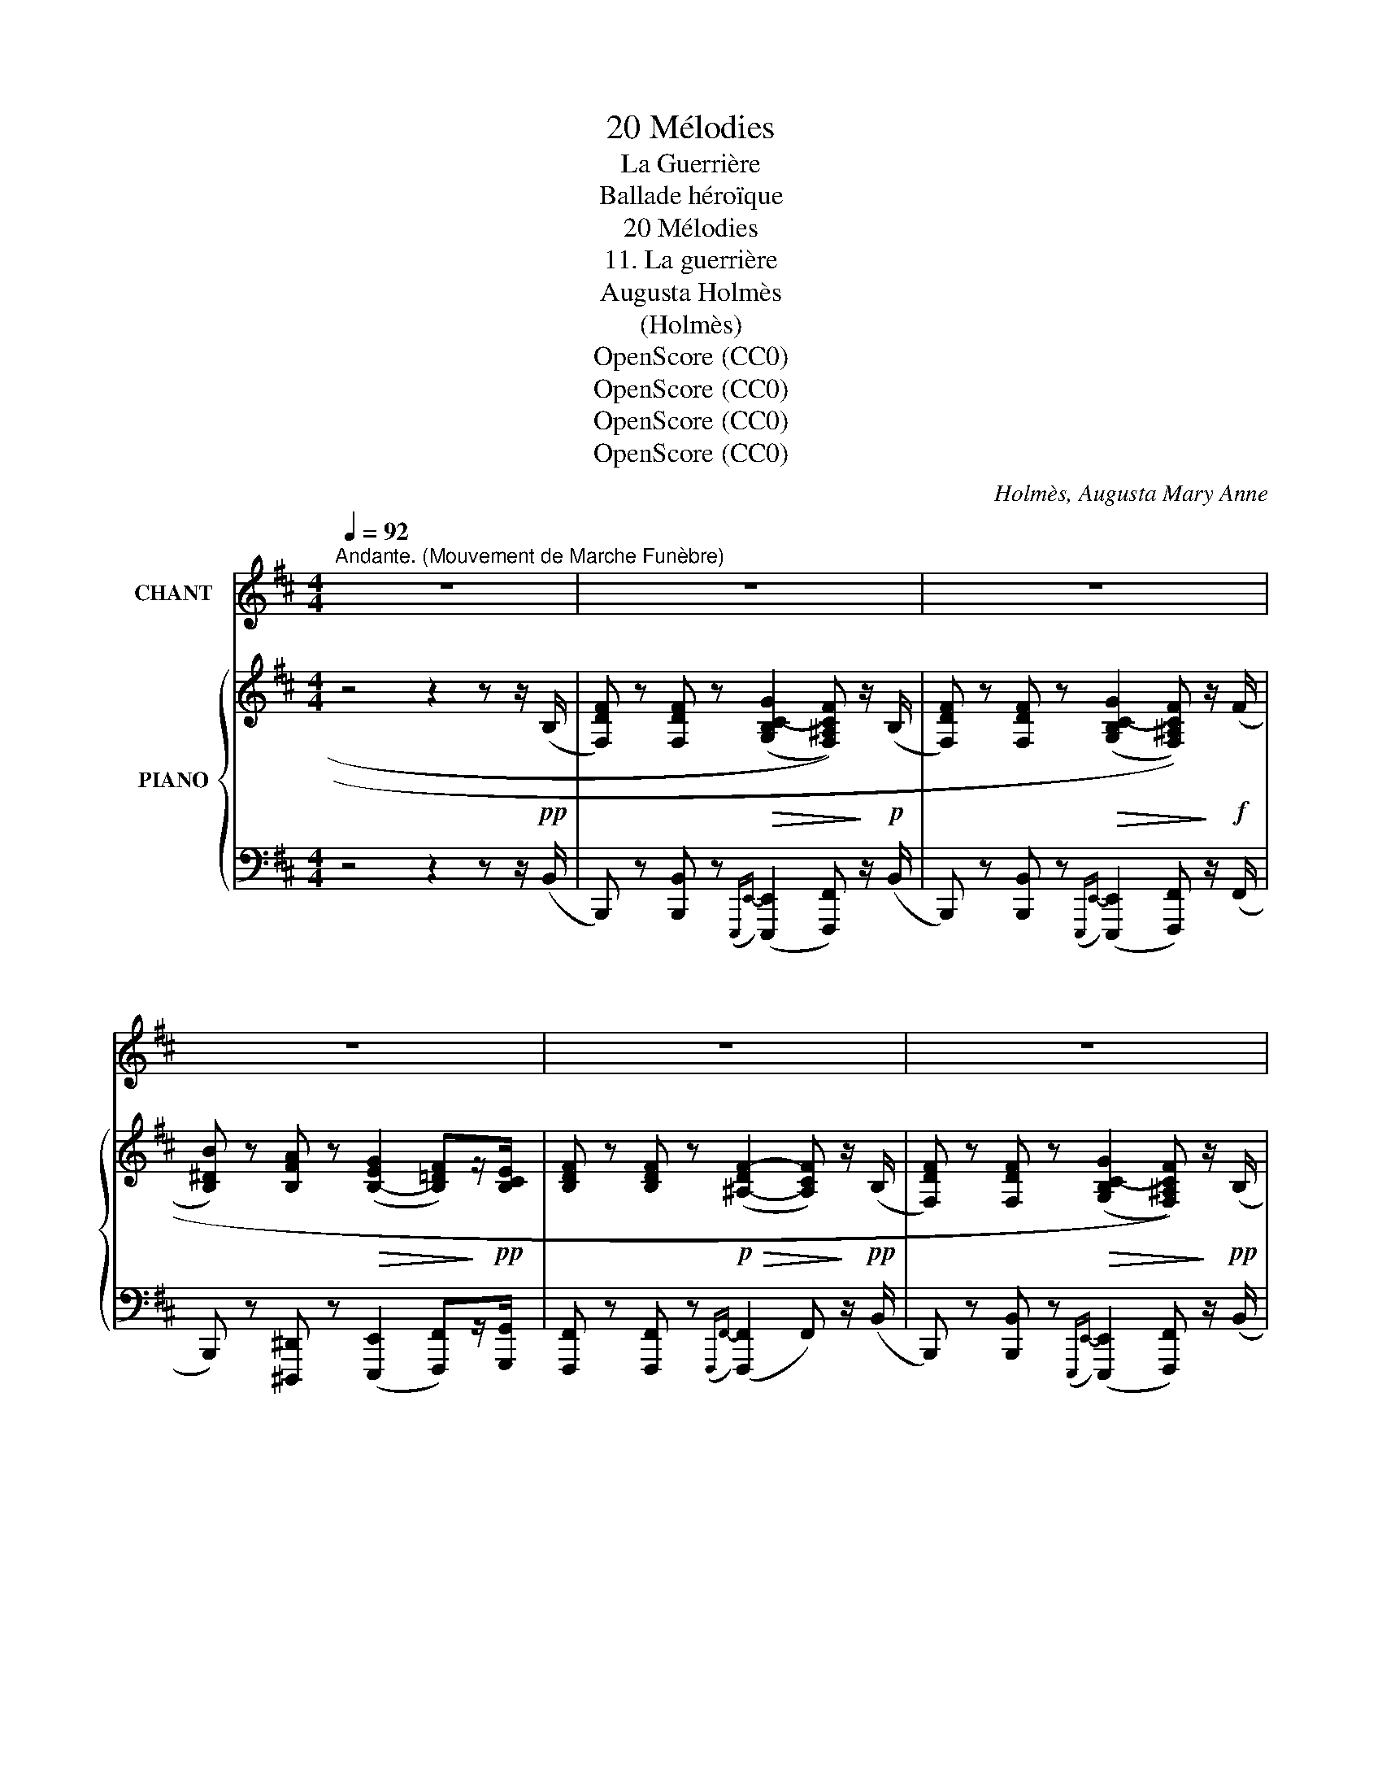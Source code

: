 X:1
T:20 Mélodies
T:La Guerrière
T:Ballade héroïque
T:20 Mélodies
T:11. La guerrière
T:Augusta Holmès
T:(Holmès)
T:OpenScore (CC0)
T:OpenScore (CC0)
T:OpenScore (CC0)
T:OpenScore (CC0)
C:Holmès, Augusta Mary Anne
Z:(Holmès)
Z:OpenScore (CC0)
%%score 1 { ( 2 4 ) | ( 3 5 ) }
L:1/8
Q:1/4=92
M:4/4
K:D
V:1 treble nm="CHANT"
V:2 treble nm="PIANO"
V:4 treble 
V:3 bass 
V:5 bass 
V:1
"^Andante. (Mouvement de Marche Funèbre)" z8 | z8 | z8 | z8 | z8 | z8 | z8 | z8 | z8 | %9
w: |||||||||
"^CHANT" z2!p! B3/2 d/ c2 c2 | z2 (3B c d c2 c2 |!f! z2 (3^d e f e2!<(! =d z/ B/ | F2 F2!<)! f4 | %13
w: Sous un chê- ne,|dans la clairiè- * re,|Dort la guerriè- * re Au|cas- que d'or; |
 z2!f! B c/ d/ c2- c z | z2 B c/ d/ e z!f! e3/2 f/ | ^d7/2 d/ e2 =d3/2 B/ | f4 F4 | %17
w: Mieux qu'A- ma- dis _|et Ga- la- or, De hauts|faits elle est cou- tu-|miè- re.|
 z2 z z/!p! B/ B2 B3/2 B/ | B2 B3/2 B/ B4 | B2 z2 z2!f! =d3/2 =c/ | B2 A3/2 G/ B3 B | B4- B2 z2 | %22
w: Mais l'aube a ver-|sé la lumiè- *|re.. Pour- quoi|donc som- meil- ler en-|cor,  _|
 z4 z2 (3B =c d | e2 e2 z4 | z z/ B/ B3/2 B/ B4 | z4 z z/!p! G/ =c c | z4 z =c/ c/ c3/2 c/ | %27
w: Bel- le guer-|riè- re|Au cas- que d'or?|Dort- el- le?|Dans sa main cris-|
 =c2 c z z2!f! _d _A/ d/ | =f2 =c2 z2!ff! ^c c/ c/ | g2 z2 z2 z!p! _B | _B2 B3/2 B/ B2 B3/2 B/ | %31
w: pé- e, O grande é-|pé- e, Qui te bri-|sa? Un|tris- te cor- beau cro- as-|
 _B4- B z B3/2 B/ |!<(! =B3 B B2 B3/2 B/!<)! | ^d4 d/!f! z/"^très accentué" !^!d !^!d !^!d | %34
w: sa : _ « Dans le|sang fi- nit l'é- po-|pé- e; A dix contre|
 !^!^d4 d z!f! (3!^!d !^!d3/2 !^!d/ |!ff! (f4 F2) z2 | %36
w: u- ne ils l'ont frap-|pé- e,|
!ff!"^à volonté" f2[Q:1/4=86] c- (3c/ ^A/ c/[Q:1/4=80] ^d2 c3/2 c/ | f6- f !fermata!z | %38
w: Cel- le * que la gloi- re ber-|ça !!  _|
"^a Tempo."[Q:1/4=92] z2!p! B c/ d/ c2- c z | z2 B c/ d/ c2 c2 | z2 (3^d e f e2 =d2 | %41
w: Et pour tou- jours,   _|dans la clai- riè- re,|Dort la guer- riè- re|
 z z/ F/ F3/2 F/ F2- F z | z4 z2 c d/ e/ | d2- d z z2 z/!f! c/ d/ e/ | ^d2 z2 z2!<(! =d B/ d/!<)! | %45
w: Au cas- que d'or!! »  _|Som- bre té-|moin, _ ré- ponds en-|cor! Qui l'a bles-|
"^stretto"[Q:1/4=100] f z/!ff! f/ !^!g2 !fermata!z2!mf! z"^(avec une expression sinistre)" G | %46
w: sée au cœur ? « Son|
"^a Tempo."[Q:1/4=92]!<(! (F8!<)! | =c2) z2 z4 | z8 | !fermata!z8 |] %50
w: frè-|re ! »|||
V:2
 z4 z2 z z/!pp! (B,/ | [F,DF]) z [F,DF] z!>(! ((([G,B,C-G]2 [F,^A,CF])))!>)! z/!p! (B,/ | %2
 [F,DF]) z [F,DF] z!>(! ((([G,B,C-G]2 [F,^A,CF])))!>)! z/!f! (F/ | %3
 [B,^DB]) z [B,FA] z!>(! (([B,-EG]2 [B,=DF]))!>)!z/!pp![B,CE]/ | %4
 [B,DF] z [B,DF] z!p!!>(! ([^A,-DF-]2 [A,CF])!>)! z/!pp! (B,/ | %5
 [F,DF]) z [F,DF] z!>(! ((([G,B,C-G]2 [F,^A,CF])))!>)! z/!pp! (B,/ | %6
 [F,DF]) z [F,DF] z!f!!>(! ((([G,B,C-G]2 [F,^A,CF])))!>)! z/!f! (F/ | %7
!<(! [^DB^d]) z [DBd]!<)! z!f!!>(! (([EB-e]2 [=DB=d]))!>)!z/!p![B,DB]/ | %8
 !^![B,DF]4 !^![^A,CF]2- [A,CF] z/!pp! (B,/ | %9
 [F,DF]) z [F,DF] z!>(! ((([G,B,C-G]2 [F,^A,CF])))!>)! z/!pp! (B,/ | %10
 [F,DF]) z [F,DF] z!>(! ((([G,B,C-G]2!>)! [F,^A,CF]))) z/ (F/ | %11
!f! [B,^DB]) z [B,FA] z!>(! (([B,-EG]2!>)! [B,=DF]))z/[B,CE]/ | %12
 [B,DF] z [B,DF] z!>(! ([^A,-DF-]2 [A,CF])!>)! z/!pp! (B,/ | %13
 [F,DF]) z [F,DF] z!>(! ((([G,B,C-G]2 [F,^A,CF])))!>)! z/ (B,/ | %14
 [F,DF]) z [F,DF] z!>(! ((([G,B,C-G]2 [F,^A,CF])))!>)! z/!f! (F/ | %15
 [^DB^d]) z [DBd] z!f!!>(! (([EB-e]2!>)! [=DB=d]))z/!p![B,D^GB]/ | F4!>(! F2-!>)! F x | %17
!<(! ([B^df]2 [Bdf]2!<)!!mf!!>(! [Bda]2 [Beg]>[Bdf])!>)! | %18
!<(! ([B^df]2 [Bdf]2!<)!!mf!!>(! [Bda]2 [Beg]>[Bdf])!>)! | %19
!<(! ([B^df]2 [Bdb]2!<)!!f!!>(! [ege']2 [=da=d']>[=ca=c']!>)! | %20
!p! [Bgb]2 [=cea]>[Beg] (([B-eg]2 [B^df]))) z/[K:bass]"_M.D."[I:staff +1] g/ | %21
[I:staff -1][K:treble] z2"^M.G."!<(! [^GBe]2!<)! [Bd^g]2 z2 | z2!<(! [^GBe]2!<)! [Bd^g]2 z2 | %23
"^M.D.""_dim." [E=c] z [EB] z [EA] z [EG]>[EF] |!>(! ([EG]4 [^DF]4)!>)! | %25
!pp! (3[B,E^G]2 [GB]/[GB]/ [GBe]>[GB] [=G_B=c]4 | %26
!pp! (3[=B,E^G=B]2 [GB]/[GB]/ [GBe]>[GB] [=G_B=c]4 |!f! (3[_A=c]2 [Ac]/[Ac]/ [Ac=f]>[Ac] [A_c_d]4 | %28
!f! (3[_A=c]2 [Ac]/[Ac]/ [Ac=f]>[Ac] [^G=B^c]4 |!ff! [=G_B^c=g]2 z2 z4 | z8 | z8 | %32
!p! [=B,EG=B]2 z2 z4 | !///-!!^!^d c !///-!!^!e =d !///-!!^!^d c !///-!!^!e =d | %34
!mp!"_cresc." !///-!!^!^d/c/ !///-!!^!e/=d/ !///-!!^!^d/c/ !///-!!^!e/d/ (3!^![^cd]!^![=de]!^![^cd]!f! (3!^![=de]!^![^cd]!^![=de] | %35
!ff! !///-!!^![=cf]2 F2 !///-![cf] F- [Fcf] z | %36
!ff!"_allarg." [^Acf^a]2- [Acfa] z !^![B^dfb]2 !^![Bc^eb]2 | %37
!ff!"_dim." !^![^Acf^a]2 z z/ [F,F]/4[F,F]/4 [F,F]2- [F,F] !fermata!z/!pp! (B,/ | %38
!mp! [F,DF]) z [F,DF] z!>(! ((([G,B,C-G]2 [F,^A,CF])))!>)! z/!pp! (B,/ | %39
 [F,DF]) z [F,DF] z!>(! ((([G,B,C-G]2 [F,^A,CF])))!>)! z/ (F/ | %40
!f! [B,^DB]) z [B,FA] z!>(! (([B,-EG]2 [B,=DF]))!>)!z/!p![B,CE]/ | %41
 [B,DF] z [B,DF] z!>(! ((([^A,DF]2 [A,CF])))!>)! z/!pp! (B,/ | %42
 [F,DF]) z [F,DF] z!>(! ((([G,B,C-G]2 [F,^A,CF])))!>)! z/ (B,/ | %43
!f! [F,DF]) z [F,DF] z!>(! ((([G,B,C-G]2 [F,^A,CF])))!>)! z/!f! (F/ | %44
!<(! [^DB^d]) z [DBd]!<)! z!f! (([EB-e]2 [=DB=d]))z/[B,DB]/ | %45
"^stretto" !^![F,B,DF]2!ff! !^![G,B,CG] !fermata!z z4 |"^a Tempo." z6 z2 | %47
!ff!!>(! (!^![=c^df=c']8!>)! |!p! [B=dfb]8-) | [Bdfb]2 z2 !fermata!z4 |] %50
V:3
 z4 z2 z z/ (B,,/ | B,,,) z [B,,,B,,] z({E,,,E,,-)} (([E,,,E,,]2 [F,,,F,,])) z/ (B,,/ | %2
 B,,,) z [B,,,B,,] z({E,,,E,,-)} (([E,,,E,,]2 [F,,,F,,])) z/ (F,,/ | %3
 B,,,) z [^D,,,^D,,] z (([E,,,E,,]2 [F,,,F,,]))z/[G,,,G,,]/ | %4
 [F,,,F,,] z [F,,,F,,] z({F,,,F,,-)} ([F,,,F,,]2 F,,) z/ (B,,/ | %5
 B,,,) z [B,,,B,,] z({E,,,E,,-)} (([E,,,E,,]2 [F,,,F,,])) z/ (B,,/ | %6
 B,,,) z [B,,,B,,] z({E,,,E,,-)} (([E,,,E,,]2 [F,,,F,,])) z/ (F,,/ | %7
 B,,,) z [A,,,A,,] z (([G,,,G,,]2 [F,,,F,,]))z/[^E,,,^E,,]/ | [F,,,F,,]2 z2 [F,,,F,,]2 z z/ (B,,/ | %9
 B,,,) z [B,,,B,,] z({E,,,E,,-)} (([E,,,E,,]2 [F,,,F,,])) z/ (B,,/ | %10
 B,,,) z [B,,,B,,] z({E,,,E,,-)} (([E,,,E,,]2 [F,,,F,,])) z/ (F,,/ | %11
 B,,,) z [^D,,,^D,,] z (([E,,,E,,]2 [F,,,F,,]))z/[G,,,G,,]/ | %12
 [F,,,F,,] z [F,,,F,,] z({F,,,F,,-)} ([F,,,F,,]2 F,,) z/ (B,,/ | %13
 B,,,) z [B,,,B,,] z({E,,,E,,-)} (([E,,,E,,]2 [F,,,F,,])) z/ (B,,/ | %14
 B,,,) z [B,,,B,,] z({E,,,E,,-)} (([E,,,E,,]2 [F,,,F,,])) z/ (F,,/ | %15
 B,,,) z [A,,,A,,] z (([G,,,G,,]2 [F,,,F,,]))z/[^E,,,^E,,]/ | %16
 [F,,,F,,] z [F,,,F,,] z({F,,,F,,-)} [F,,,F,,] z [F,,,F,,] z | %17
"_una corda"!ped! z2 ([B,^DF]2 [B,FA]2!ped-up! [B,EG]) z | %18
!ped! z2 ([B,^DF]2 [B,FA]2 [B,EG])!ped-up! z | [B,,,B,,]2[K:treble] ([A,FA]2 [G,EG]2 [F,F]>[F,F] | %20
 [G,DG]2 [A,=CEA]>[B,EG] (([B,-EG]2 [B,^DF]))) z | %21
[K:bass]"_M. G.""^con\nduolo\n" D2 (3^G,B,D!>(! (=F2 E>)D!>)! | ^G2 (3^G,B,D!>(! (=F2 E>)D!>)! | %23
 !tenuto!=C2 !tenuto!B,2 !tenuto!A,2 G,>A, | %24
 [B,,,B,,] z [B,,,B,,] z({B,,,B,,-)} [B,,,B,,] z [B,,,B,,] z | %25
"_una corda"!ped! (3z2 [B,E]/[B,E]/ [B,E]>[B,E]!ped-up! [=CE]4 | %26
!ped! (3z2 [B,E]/[B,E]/ [B,E]>[B,E]!ped-up! [=CE]4 | %27
!ped! (3z2 [=C=F]/[CF]/ [CF]>[CF]!ped-up! [_DF]4 | (3z2 [=C=F]/[CF]/ [CF]>[CF] [^C^E]4 | %29
!p!!ped!!>(! !//-!E,,,2 E,,2!pp! !//-!E,,,2 E,,2!ped-up!!>)! | %30
!p!"^dim."!8vb(! ([_E,,,_E,,]4 [D,,,D,,]4 | [_D,,,_D,,]4 [=C,,,=C,,]4 | %32
 [=B,,,,=B,,,]2)!8vb)! z2 z4 | %33
[K:treble] !///-!!^![^D^^F] ^A !///-!!^![=DE] ^G !///-!!^![^DF] A !///-!!^![=DE] G | %34
 !///-!!^![^D^^F]/^A/ !///-!!^![=DE]/^G/ !///-!!^![^DF]/A/ !///-!!^![=DE]/G/ (3!^![^D^^F^A]!^![=DE^G]!^![^DFA] (3!^![=DEG]!^![^DFA]!^![=DEG] | %35
[K:bass]!ped!!8vb(! !///-!!^!D,,,2 D,,2 !///-!D,,, D,, D,,,!ped-up! z!8vb)! | %36
!ped!{/[C,,,C,,]} [CF]2- [CF] z!ped-up! !^![C^DF^G]2 !^![C^EG]2 | %37
[K:bass] !///-!F,,,2 F,,2 !///-!F,,, F,, F,,, !fermata!z/ (B,,/ | %38
 B,,,) z [B,,,B,,] z({E,,,E,,-)} (([E,,,E,,]2 [F,,,F,,])) z/ (B,,/ | %39
 B,,,) z [B,,,B,,] z({E,,,E,,-)} (([E,,,E,,]2 [F,,,F,,])) z/ (F,,/ | %40
 B,,,) z [^D,,,^D,,] z (([E,,,E,,]2 [F,,,F,,]))z/[G,,,G,,]/ | %41
 [F,,,F,,] z [F,,,F,,] z({F,,,F,,-)} ([F,,,F,,]2 F,,) z/ (B,,/ | %42
 B,,,) z [B,,,B,,] z({E,,,E,,-)} (([E,,,E,,]2 [F,,,F,,])) z/ (B,,/ | %43
 B,,,) z [B,,,B,,] z({E,,,E,,-)} (([E,,,E,,]2 [F,,,F,,])) z/ (F,,/ | %44
 B,,,) z [A,,,A,,] z (([G,,,G,,]2 [F,,,F,,]))z/[^E,,,^E,,]/ | %45
 !^![F,,,F,,]2 !^![E,,,E,,] !fermata!z z4 | z4!p! F,2 x2 |!ped!{/[B,,,,B,,,]} (!^![=C^DFA]8 | %48
 [B,=DFB]2-) [B,DFB]!ped-up! z[K:bass]!pp! [B,,,B,,] z z2 | [B,,,B,,]2 z2 !fermata!z4 |] %50
V:4
 x8 | x8 | x8 | x8 | x8 | x8 | x8 | x8 | x8 | x8 | x8 | x8 | x8 | x8 | x8 | x8 | %16
 [B,D]2 z2 [^A,C]2- [A,C] z/!p! F/ | x8 | x8 | x8 | x15/2[K:bass] x/ |[K:treble] x8 | x8 | x8 | %24
 B,8 | x8 | x8 | x8 | x8 | x8 | x8 | x8 | x8 | x8 | x8 | x8 | x8 | x8 | x8 | x8 | x8 | x8 | x8 | %43
 x8 | x8 | x8 | x8 | x8 | x8 | x8 |] %50
V:5
 x8 | x8 | x8 | x8 | x8 | x8 | x8 | x8 | x8 | x8 | x8 | x8 | x8 | x8 | x8 | x8 | x8 | %17
 [B,,,B,,]4- [B,,,B,,]2 z2 | [B,,,B,,]4- [B,,,B,,]2 z2 | x2[K:treble] x6 | x8 | %21
[K:bass] [E,,,E,,]4- [E,,,E,,]2 z2 | [E,,,E,,]4- [E,,,E,,]2 z2 | %23
 [A,,,A,,] z [G,,,G,,] z [F,,,F,,] z [E,,,E,,]>[=C,,=C,] | x8 | [E,,,E,,]2- [E,,,E,,] z z4 | %26
 [E,,,E,,]2- [E,,,E,,] z z4 | [=F,,,=F,,]2- [F,,,F,,] z z4 | [=F,,,=F,,]2- [F,,,F,,] z z4 | x8 | %30
!8vb(! x8 | x8 | x2!8vb)! x6 |[K:treble] x8 | x8 |[K:bass]!8vb(! x8!8vb)! | x8 |[K:bass] x8 | x8 | %39
 x8 | x8 | x8 | x8 | x8 | x8 | x8 | x4 [F,,,F,,]2 z2 | x8 | x4[K:bass] x4 | x8 |] %50

